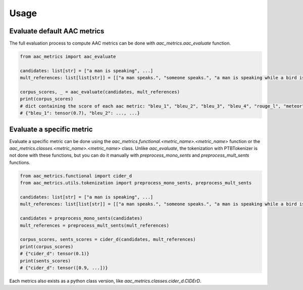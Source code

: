 Usage
========================

Evaluate default AAC metrics
############################

The full evaluation process to compute AAC metrics can be done with `aac_metrics.aac_evaluate` function.

.. code-block:: python

    from aac_metrics import aac_evaluate

    candidates: list[str] = ["a man is speaking", ...]
    mult_references: list[list[str]] = [["a man speaks.", "someone speaks.", "a man is speaking while a bird is chirping in the background"], ...]

    corpus_scores, _ = aac_evaluate(candidates, mult_references)
    print(corpus_scores)
    # dict containing the score of each aac metric: "bleu_1", "bleu_2", "bleu_3", "bleu_4", "rouge_l", "meteor", "cider_d", "spice", "spider"
    # {"bleu_1": tensor(0.7), "bleu_2": ..., ...}


Evaluate a specific metric
##########################

Evaluate a specific metric can be done using the `aac_metrics.functional.<metric_name>.<metric_name>` function or the `aac_metrics.classes.<metric_name>.<metric_name>` class. Unlike `aac_evaluate`, the tokenization with PTBTokenizer is not done with these functions, but you can do it manually with `preprocess_mono_sents` and `preprocess_mult_sents` functions.

.. code-block:: python
    
    from aac_metrics.functional import cider_d
    from aac_metrics.utils.tokenization import preprocess_mono_sents, preprocess_mult_sents

    candidates: list[str] = ["a man is speaking", ...]
    mult_references: list[list[str]] = [["a man speaks.", "someone speaks.", "a man is speaking while a bird is chirping in the background"], ...]

    candidates = preprocess_mono_sents(candidates)
    mult_references = preprocess_mult_sents(mult_references)

    corpus_scores, sents_scores = cider_d(candidates, mult_references)
    print(corpus_scores)
    # {"cider_d": tensor(0.1)}
    print(sents_scores)
    # {"cider_d": tensor([0.9, ...])}


Each metrics also exists as a python class version, like `aac_metrics.classes.cider_d.CIDErD`.

